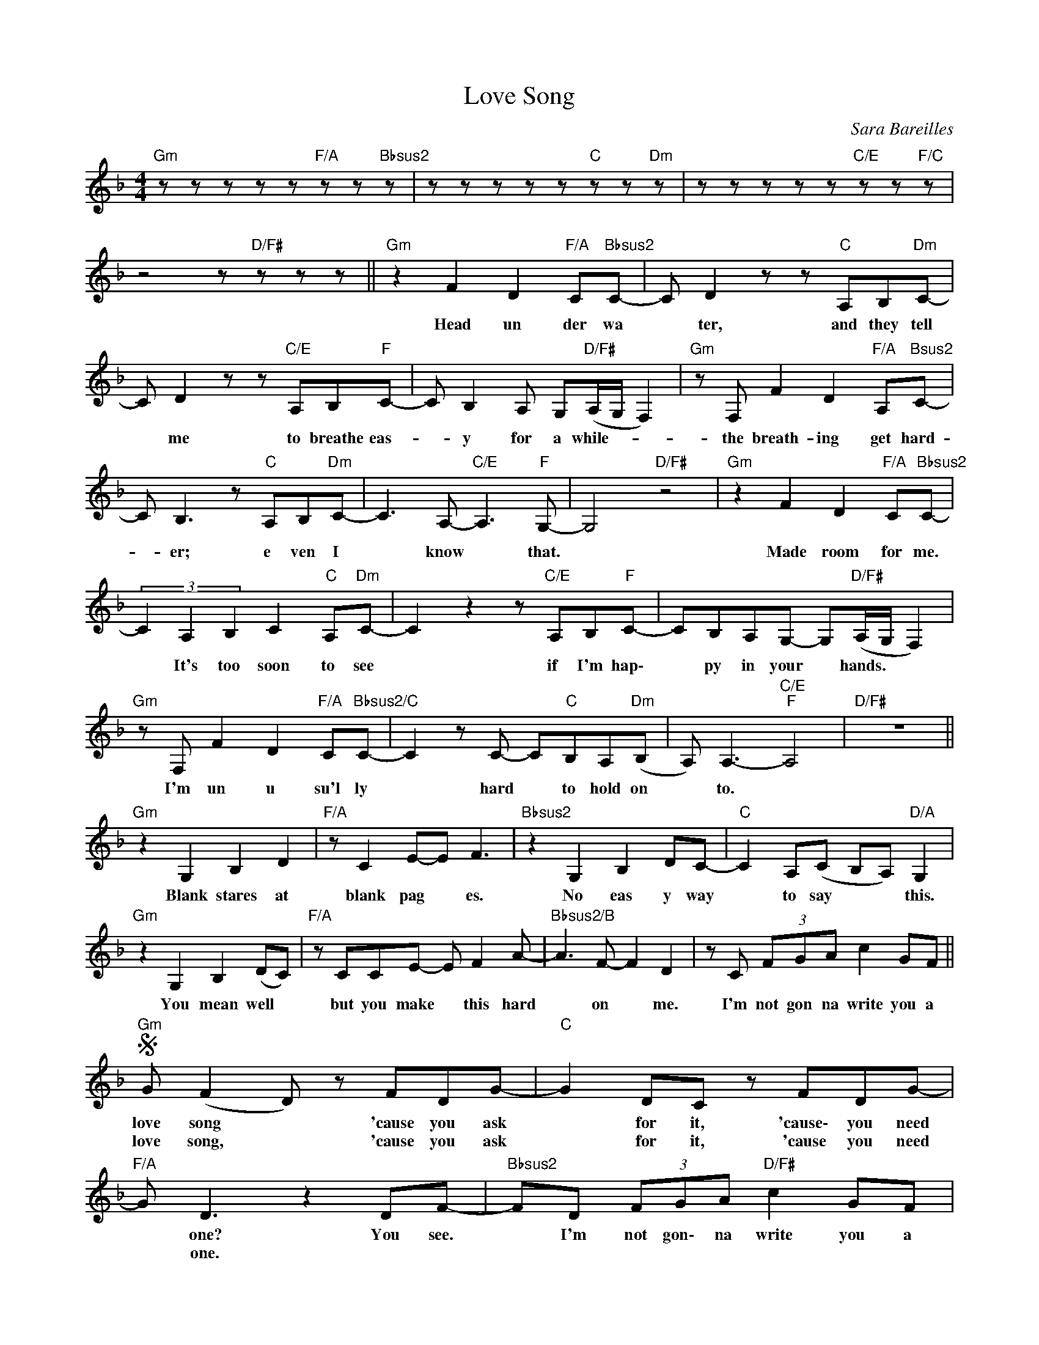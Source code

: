 X:1
T:Love Song
C:Sara Bareilles
Z:All Rights Reserved
L:1/8
M:4/4
K:F
V:1 treble 
%%MIDI program 0
V:1
"Gm" z z z z z"F/A" z z"Bbsus2" z | z z z z z"C" z z"Dm" z | z z z z z"C/E" z z"F/C" z | %3
w: |||
w: |||
 z4 z"D/F#" z z z ||"Gm" z2 F2 D2"F/A" C"Bbsus2"C- | C D2 z z"C" A,B,"Dm"C- | %6
w: |Head un der wa|* ter, and they tell|
w: |||
 C D2 z z"C/E" A,B,"F"C- | C B,2 A, G,"D/F#"(A,/G,/ F,2) |"Gm" z F, F2 D2"F/A" A,"Bsus2"C- | %9
w: * me to breathe eas-|* y for a while- * *|the breath- ing get hard-|
w: |||
 C B,3 z"C" A,B,"Dm"C- | C3 A,-"C/E" A,3"F" G,- | G,4"D/F#" z4 |"Gm" z2 F2 D2"F/A" C"Bbsus2"C- | %13
w: * er; e ven I|* know * that.||Made room for me.|
w: ||||
 (3C2 A,2 B,2 C2"C" A,"Dm"C- | C2 z2 z"C/E" A,B,"F"C- | CB,A,G,- G,"D/F#"(A,/G,/ F,2) | %16
w: * It's too soon to see|* if I'm hap\-|* py in your * hands. * *|
w: |||
"Gm" z F, F2 D2"F/A" C"Bbsus2/C"C- | C2 z C- C"C"B,A,"Dm"(B, | A,) A,3-"C/E""F" A,4 |"D/F#" z8 || %20
w: I'm un u su'l ly|* hard * to hold on|* to. *||
w: ||||
"Gm" z2 G,2 B,2 D2 |"F/A" z C2 E-E F3 |"Bbsus2" z2 G,2 B,2 DC- |"C" C2 A,(C B,A,)"D/A" G,2 | %24
w: Blank stares at|blank pag * es.|No eas y way|* to say * * this.|
w: ||||
"Gm" z2 G,2 B,2 (DC) |"F/A" z CCE- E F2 A- |"Bbsus2/B" A3 F- F2 D2 | z C (3FGA c2 GF || %28
w: You mean well *|but you make * this hard|* on * me.|I'm not gon na write you a|
w: ||||
S"Gm" G (F2 D) z FDG- |"C" G2 DC z FDG- |"F/A" G D3 z2 DF- |"Bbsus2" FD (3FGA"D/F#" c2 GF | %32
w: love song * 'cause you ask|* for it, 'cause\- you need|* one? You see.|* I'm not gon\- na write you a|
w: love song, * 'cause you ask|* for it, 'cause you need|* one. * *||
"Gm" G (F2 D) z FDG- |"C" G2 DC z FDG- |"F/A" G2 DF- FCDG- |"Bbsus2" G2 A(A/G/ F)"D/F"D (3FGA | %36
w: love song * 'cause you tell|* me it's make or break\-|* in' this. * If you're on|* your way, * * I'm not gon\-na\- *|
w: |* * a * * *|||
"Gm" A2 F2 z2 D(_E/D/ |O"F/A" C2 BA- A2) z C |O"Dm" FFDC FF DD/D/ |"G7" FFDC FFDF- | %40
w: write\- you to stay. *|* * * * If|all you have is leav\- ia', I'm gon\- na|need a bet\- ter rea\- son to write|
w: ||||
"Bbsus2" F D3 z2 DF- | F D3 z2 DF- |"Gm" F2 z2"Bbsus2""F/A" z4 | z4"C" z2 G"Dm"A- | %44
w: * you a love-|* song to- day-||to day\-|
w: ||||
 A2 z2 z"C/E" (GA"F"G- | G2) z2"D/F#" z4 ||"Gm" z2 F2"F/A" D2 A,"Bbsus2"C- | %47
w: * ay\- * *||I learned the hard|
w: |||
 C B,3 z"C" A,B,"Dm"C- | C A,3 z2"C/E" z"F" C- | CB,- (3B,A,G,- G,"D/F#"(A,/G,/ F,2) | %50
w: * way that they all|* say things|* you * wan\-na\- * * hear. * *|
w: |||
"Gm" z F, F2-"F/A" (3F2 D2"Bbsus2" C2 | B,4 z"C" A,2"Dm" A- | A3 F-"C/E" F3"F" C- | %53
w: And my * heav y|hezwt sinks deep|* down * un-|
w: |||
 C3 _A,-"D/F" A,3 B,- |"Gm" (3B,2 C2 C2 (3z2"F/A" A2"Bbsus2" A2 | A2 z C- (3C2"C" B2"Dm" A2 | %56
w: * der * you|* and your twist- ed|words. Your * help just|
w: |||
 A4 (3z2"C/E" C2"F" C2 | (3B2 A2 C2 (3:2:4B2"D/F#" A2 (A c-) |"Gm" c4 z"F/A" z F"Bbsus2"D- | %59
w: hurts. You are|net what I thought you were. *|* Hel\- Io|
w: |||
 D2 z2 z2"C" A,"Dm"C- | C3 A,-"C/E" A,3"F" G,- | G,6"D/F#" z2 ||"Gm" z2 G,2 B,2 (DC) | %63
w: * to high|* and * dry.||Con\- vinced me *|
w: ||||
"F/A" z2 CE- E F3 |"Bbsus2" z2 G,2 B,2 (DC) |"C" z CCE- E"D/A" F2 A |"Gm" z2 G,2 B,2 (DC) | %67
w: to please * you.|Made me think *|that I need * this, too|I'm try- in' *|
w: ||||
"F/A" z2 CE- E F2 B- |"Bbsus2" (3B2 A2 A2 G A3 | z C (3FGA c2 GF ||O"Dm" FFDC FF DD/D/ | %71
w: to let * you hear|* rne as I am.|I'm not gon\- na write you a|all you have is leav\- in', I'm gon\- na|
w: ||||
"G7" FFDC FFDF- | F D3 z2 DF |"C" F D3 z2 DF- ||"Dm" F2 z2 z F2 E- |"Am/C" E A,3 z4 | %76
w: need a bet\- ter rea\- son to write|* you a love|* song to day.|* Prom ise|* Ine\-|
w: |||||
"Bb" z2 z B, (3F2 E2 C2 |"F" A,3 G,-"C/E" G,4 |"Dm" z2 z A, F2 EA,- |"Am" A,2 z2 z4 | %80
w: that you'll leave the|light on *|to help me see||
w: ||||
"Bb" z2 z A, (3F2 E2 C2 |"F" A,3 (G,"C"(3:2:2A, G,2- G,2) |"Dm" z2 z A, F2 GE- |"A" E4- EDEF- | %84
w: with day\- light my|guide, gone. * * *|'Cause * be\-\- Iieve|* * there's a way|
w: ||||
"Bb" F4 (3z2 F2 F2 |"C" (3B2 A2 G2 B A2 A- | A A2 A GFD"D/F#"(F :|"Dm" F) D2 z z DC(._E- | %88
w: * you can|Iove me. be\- cause I say~\_\_|* I won't write you a Iove||
w: ||||
"C7" ED)CC z CA,D |"F/A" D A,3 z2 A,B,- |"Bbsus2" B,A, (3B,CD (3F2"D/F" G2 A2 | %91
w: ||* I'm not gon\- ua write you a|
w: |||
"Gm" (3F2 (D2 C2) z CC_E- |"C7" (ED)CC z CA,D- |"F/A" D2 A,C- C2 z A, | %94
w: love song * 'cause yon tell\_|* * me it's make or break\-|* in' ahis. * Is|
w: |||
"Bbsus2" (3C2 D2 F2 Ac"D/F#" d2 ||O"F/A" (C2 BA- A) z A,B, |"Bb" FFDC FFDD |"C" FFDC FFDD | %98
w: that why you want\- ed a|* * * * If your|heart is uo\- where in it, I don't|want it for a min\- ute. Babe, I|
w: ||||
"Dm" FG- (3G_AG GFFD |"G7" FG_AG (3G2 F2 D2 |"Bb" F D3 z2 DF- |"C" F D3 z2 DF- | %102
w: walk the * sev\- en seas when I be\-|lieve that there's a rea\- son to|write you a love|* song to\- day.|
w: ||||
"Gm" F2 z2 z"F/A" z z"Bbsus2" z | z4 z2"C" A"Dm"A- | A6-"C/E" (3(A"F"GA | G4 G"D/F#" F2 C-) | %106
w: |to day.|||
w: ||||
"Gm" C B,3 z"F/A" z z"Bbsus2" z | z z z z z"C" z z"Dm" z | z z z z z"C/E" z z z |"F" z8 |] %110
w: ||||
w: ||||

